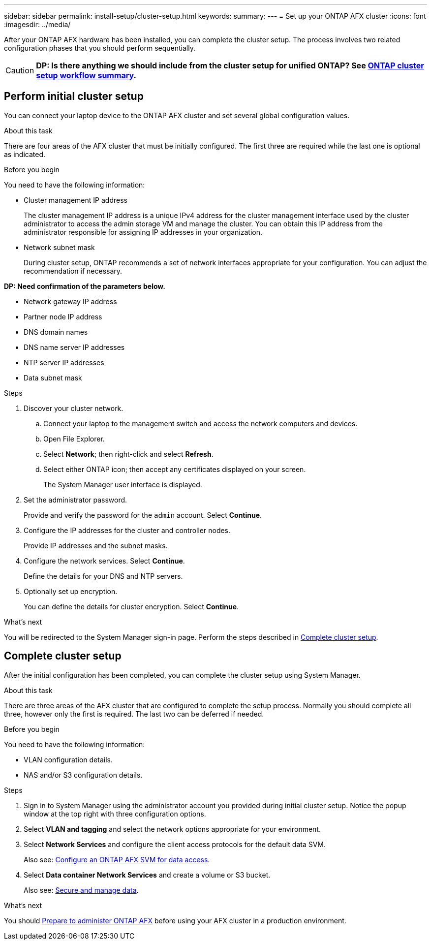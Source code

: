 ---
sidebar: sidebar
permalink: install-setup/cluster-setup.html
keywords: 
summary: 
---
= Set up your ONTAP AFX cluster
:icons: font
:imagesdir: ../media/

[.lead]
After your ONTAP AFX hardware has been installed, you can complete the cluster setup. The process involves two related configuration phases that you should perform sequentially.

[CAUTION]
*DP: Is there anything we should include from the cluster setup for unified ONTAP? See https://docs.netapp.com/us-en/ontap/software_setup/workflow-summary.html[ONTAP cluster setup workflow summary^].*

== Perform initial cluster setup

You can connect your laptop device to the ONTAP AFX cluster and set several global configuration values.

.About this task

There are four areas of the AFX cluster that must be initially configured. The first three are required while the last one is optional as indicated.

.Before you begin

You need to have the following information:

* Cluster management IP address
+
The cluster management IP address is a unique IPv4 address for the cluster management interface used by the cluster administrator to access the admin storage VM and manage the cluster. You can obtain this IP address from the administrator responsible for assigning IP addresses in your organization.

* Network subnet mask
+
During cluster setup, ONTAP recommends a set of network interfaces appropriate for your configuration.  You can adjust the recommendation if necessary.

*DP: Need confirmation of the parameters below.*

* Network gateway IP address
* Partner node IP address
* DNS domain names
* DNS name server IP addresses
* NTP server IP addresses
* Data subnet mask

.Steps

. Discover your cluster network.
.. Connect your laptop to the management switch and access the network computers and devices.
.. Open File Explorer.
.. Select *Network*; then right-click and select *Refresh*.
.. Select either ONTAP icon; then accept any certificates displayed on your screen.
+
The System Manager user interface is displayed.

. Set the administrator password.
+
Provide and verify the password for the `admin` account. Select *Continue*.

. Configure the IP addresses for the cluster and controller nodes.
+
Provide IP addresses and the subnet masks.

. Configure the network services. Select *Continue*.
+
Define the details for your DNS and NTP servers.

. Optionally set up encryption.
+
You can define the details for cluster encryption. Select *Continue*.

.What's next

You will be redirected to the System Manager sign-in page. Perform the steps described in <<Complete cluster setup>>.

== Complete cluster setup

After the initial configuration has been completed, you can complete the cluster setup using System Manager.

.About this task

There are three areas of the AFX cluster that are configured to complete the setup process. Normally you should complete all three, however only the first is required. The last two can be deferred if needed.

.Before you begin

You need to have the following information:

* VLAN configuration details.
* NAS and/or S3 configuration details.

.Steps

. Sign in to System Manager using the administrator account you provided during initial cluster setup. Notice the popup window at the top right with three configuration options.

. Select *VLAN and tagging* and select the network options appropriate for your environment.

. Select *Network Services* and configure the client access protocols for the default data SVM.
+
Also see: link:../administer/configure-svm.html[Configure an ONTAP AFX SVM for data access].

. Select *Data container Network Services* and create a volume or S3 bucket.
+
Also see: link:../manage-data/create-manage-volume.html[Secure and manage data].

.What's next

You should link:../get-started/prepare-cluster-admin.html[Prepare to administer ONTAP AFX] before using your AFX cluster in a production environment.
